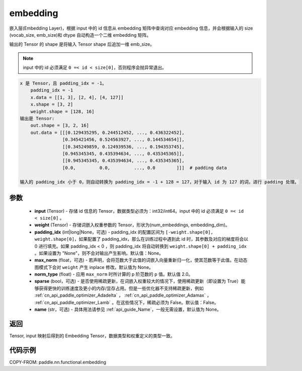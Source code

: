 .. _cn_api_paddle_nn_functional_embedding:

embedding
-------------------------------

.. py:function:: paddle.nn.functional.embedding(x, weight, padding_idx=None, max_norm=None, norm_type=2.0, sparse=False, name=None)



嵌入层(Embedding Layer)，根据 input 中的 id 信息从 embedding 矩阵中查询对应 embedding 信息，并会根据输入的 size (vocab_size, emb_size)和 dtype 自动构造一个二维 embedding 矩阵。

输出的 Tensor 的 shape 是将输入 Tensor shape 后追加一维 emb_size。

.. note::

   input 中的 id 必须满足 ``0 =< id < size[0]``，否则程序会抛异常退出。


.. code-block:: text

            x 是 Tensor，且 padding_idx = -1。
                padding_idx = -1
                x.data = [[1, 3], [2, 4], [4, 127]]
                x.shape = [3, 2]
                weight.shape = [128, 16]
            输出是 Tensor:
                out.shape = [3, 2, 16]
                out.data = [[[0.129435295, 0.244512452, ..., 0.436322452],
                            [0.345421456, 0.524563927, ..., 0.144534654]],
                            [[0.345249859, 0.124939536, ..., 0.194353745],
                            [0.945345345, 0.435394634, ..., 0.435345365]],
                            [[0.945345345, 0.435394634, ..., 0.435345365],
                            [0.0,         0.0,         ..., 0.0        ]]]  # padding data

            输入的 padding_idx 小于 0，则自动转换为 padding_idx = -1 + 128 = 127，对于输入 id 为 127 的词，进行 padding 处理。


参数
::::::::::::


    - **input** (Tensor) - 存储 id 信息的 Tensor，数据类型必须为：int32/int64。input 中的 id 必须满足 ``0 =< id < size[0]`` 。
    - **weight** (Tensor) - 存储词嵌入权重参数的 Tensor，形状为(num_embeddings, embedding_dim)。
    - **padding_idx** (int|long|None，可选) - padding_idx 的配置区间为 ``[-weight.shape[0], weight.shape[0]``，如果配置了 padding_idx，那么在训练过程中遇到此 id 时，其参数及对应的梯度将会以 0 进行填充。如果 padding_idx < 0 ，则 padding_idx 将自动转换到 ``weight.shape[0] + padding_idx`` 。如果设置为 "None"，则不会对输出产生影响。默认值：None。
    - **max_norm** (float，可选) - 若声明，会将范数大于此值的词嵌入向量重新归一化，使其范数等于此值。在动态图模式下会对 ``weight`` 产生 inplace 修改。默认值为 None。
    - **norm_type** (float) - 应用 ``max_norm`` 时所计算的 p 阶范数的 p 值。默认值 2.0。
    - **sparse** (bool，可选) - 是否使用稀疏更新，在词嵌入权重较大的情况下，使用稀疏更新（即设置为 True）能够获得更快的训练速度及更小的内存/显存占用。但是一些优化器不支持稀疏更新，例如 :ref:`cn_api_paddle_optimizer_Adadelta` ， :ref:`cn_api_paddle_optimizer_Adamax` ， :ref:`cn_api_paddle_optimizer_Lamb` 。在这些情况下，稀疏必须为 False。默认值：False。
    - **name** (str，可选) - 具体用法请参见 :ref:`api_guide_Name`，一般无需设置，默认值为 None。


返回
::::::::::::
Tensor, input 映射后得到的 Embedding Tensor，数据类型和权重定义的类型一致。


代码示例
::::::::::::

COPY-FROM: paddle.nn.functional.embedding
